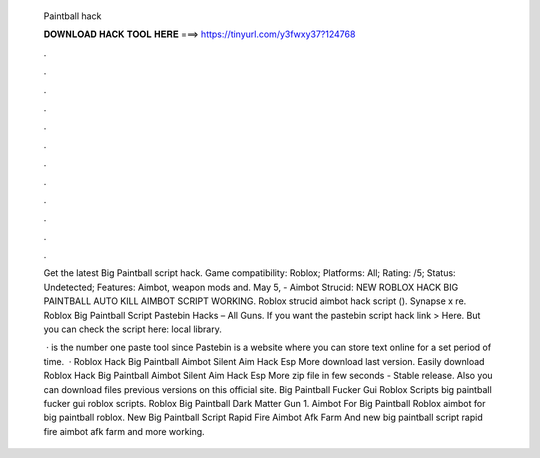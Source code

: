   Paintball hack
  
  
  
  𝐃𝐎𝐖𝐍𝐋𝐎𝐀𝐃 𝐇𝐀𝐂𝐊 𝐓𝐎𝐎𝐋 𝐇𝐄𝐑𝐄 ===> https://tinyurl.com/y3fwxy37?124768
  
  
  
  .
  
  
  
  .
  
  
  
  .
  
  
  
  .
  
  
  
  .
  
  
  
  .
  
  
  
  .
  
  
  
  .
  
  
  
  .
  
  
  
  .
  
  
  
  .
  
  
  
  .
  
  Get the latest Big Paintball script hack. Game compatibility: Roblox; Platforms: All; Rating: /5; Status: Undetected; Features: Aimbot, weapon mods and. May 5, - Aimbot Strucid: NEW ROBLOX HACK BIG PAINTBALL AUTO KILL AIMBOT SCRIPT WORKING. Roblox strucid aimbot hack script (). Synapse x re. Roblox Big Paintball Script Pastebin Hacks – All Guns. If you want the pastebin script hack link > Here. But you can check the script here: local library.
  
   ·  is the number one paste tool since Pastebin is a website where you can store text online for a set period of time.  · Roblox Hack Big Paintball Aimbot Silent Aim Hack Esp More download last version. Easily download Roblox Hack Big Paintball Aimbot Silent Aim Hack Esp More zip file in few seconds - Stable release. Also you can download files previous versions on this official site. Big Paintball Fucker Gui Roblox Scripts big paintball fucker gui roblox scripts. Roblox Big Paintball Dark Matter Gun 1. Aimbot For Big Paintball Roblox aimbot for big paintball roblox. New Big Paintball Script Rapid Fire Aimbot Afk Farm And new big paintball script rapid fire aimbot afk farm and more working.
